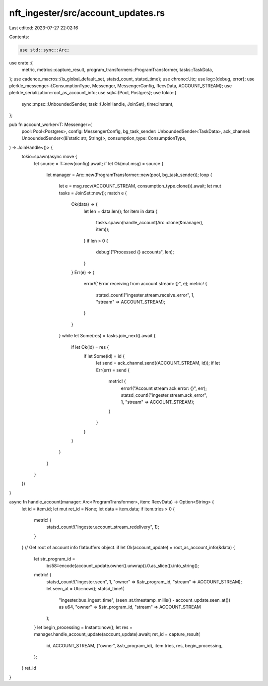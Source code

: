 nft_ingester/src/account_updates.rs
===================================

Last edited: 2023-07-27 22:02:16

Contents:

.. code-block:: rs

    use std::sync::Arc;

use crate::{
    metric, metrics::capture_result, program_transformers::ProgramTransformer, tasks::TaskData,
};
use cadence_macros::{is_global_default_set, statsd_count, statsd_time};
use chrono::Utc;
use log::{debug, error};
use plerkle_messenger::{ConsumptionType, Messenger, MessengerConfig, RecvData, ACCOUNT_STREAM};
use plerkle_serialization::root_as_account_info;
use sqlx::{Pool, Postgres};
use tokio::{
    sync::mpsc::UnboundedSender,
    task::{JoinHandle, JoinSet},
    time::Instant,
};

pub fn account_worker<T: Messenger>(
    pool: Pool<Postgres>,
    config: MessengerConfig,
    bg_task_sender: UnboundedSender<TaskData>,
    ack_channel: UnboundedSender<(&'static str, String)>,
    consumption_type: ConsumptionType,
) -> JoinHandle<()> {
    tokio::spawn(async move {
        let source = T::new(config).await;
        if let Ok(mut msg) = source {
            let manager = Arc::new(ProgramTransformer::new(pool, bg_task_sender));
            loop {
                let e = msg.recv(ACCOUNT_STREAM, consumption_type.clone()).await;
                let mut tasks = JoinSet::new();
                match e {
                    Ok(data) => {
                        let len = data.len();
                        for item in data {
                            tasks.spawn(handle_account(Arc::clone(&manager), item));
                        }
                        if len > 0 {
                            debug!("Processed {} accounts", len);
                        }
                    }
                    Err(e) => {
                        error!("Error receiving from account stream: {}", e);
                        metric! {
                            statsd_count!("ingester.stream.receive_error", 1, "stream" => ACCOUNT_STREAM);
                        }
                    }
                }
                while let Some(res) = tasks.join_next().await {
                    if let Ok(id) = res {
                        if let Some(id) = id {
                            let send = ack_channel.send((ACCOUNT_STREAM, id));
                            if let Err(err) = send {
                                metric! {
                                    error!("Account stream ack error: {}", err);
                                    statsd_count!("ingester.stream.ack_error", 1, "stream" => ACCOUNT_STREAM);
                                }
                            }
                        }
                    }
                }
            }
        }
    })
}

async fn handle_account(manager: Arc<ProgramTransformer>, item: RecvData) -> Option<String> {
    let id = item.id;
    let mut ret_id = None;
    let data = item.data;
    if item.tries > 0 {
        metric! {
            statsd_count!("ingester.account_stream_redelivery", 1);
        }
    }
    // Get root of account info flatbuffers object.
    if let Ok(account_update) = root_as_account_info(&data) {
        let str_program_id =
            bs58::encode(account_update.owner().unwrap().0.as_slice()).into_string();
        metric! {
            statsd_count!("ingester.seen", 1, "owner" => &str_program_id, "stream" => ACCOUNT_STREAM);
            let seen_at = Utc::now();
            statsd_time!(
                "ingester.bus_ingest_time",
                (seen_at.timestamp_millis() - account_update.seen_at()) as u64,
                "owner" => &str_program_id,
                "stream" => ACCOUNT_STREAM
            );
        }
        let begin_processing = Instant::now();
        let res = manager.handle_account_update(account_update).await;
        ret_id = capture_result(
            id,
            ACCOUNT_STREAM,
            ("owner", &str_program_id),
            item.tries,
            res,
            begin_processing,
        );
    }
    ret_id
}


